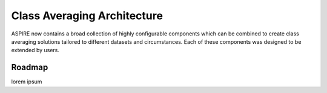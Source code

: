 Class Averaging Architecture
============================

ASPIRE now contains a broad collection of highly configurable
components which can be combined to create class averaging solutions
tailored to different datasets and circumstances.  Each of these
components was designed to be extended by users.

Roadmap
*******

lorem ipsum

.. uml::

   Alice -> Bob: Hi!
   Alice <- Bob: How are you?

